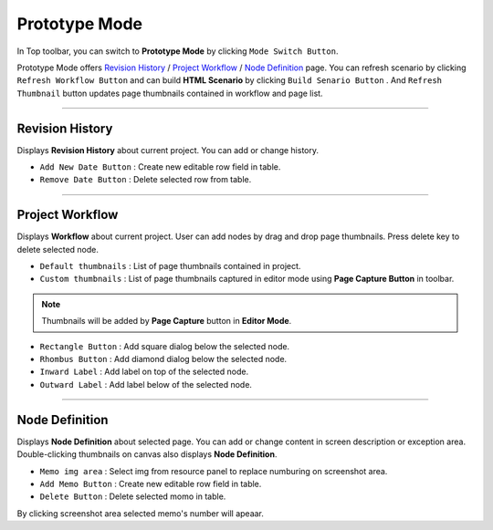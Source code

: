 


Prototype Mode
=======================

.. image:: resource/iu_manual_advanced_prototype_mode.png

In Top toolbar, you can switch to **Prototype Mode** by clicking ``Mode Switch Button``.

Prototype Mode offers `Revision History`_ / `Project Workflow`_ / `Node Definition`_ page. You can refresh scenario by clicking ``Refresh Workflow Button`` and can build **HTML Scenario** by clicking ``Build Senario Button`` . And ``Refresh Thumbnail`` button updates page thumbnails contained in workflow and page list.


----------

Revision History
-------------------------------
 
.. image:: resource/scenario/ic_SB_revision.png


Displays **Revision History** about current project. You can add or change history.


* ``Add New Date Button`` : Create new editable row field in table.
* ``Remove Date Button`` : Delete selected row from table.
----------

Project Workflow
-------------------------------

.. image:: resource/scenario/ic_SB_workflow.png

Displays **Workflow** about current project. User can add nodes by drag and drop page thumbnails. Press delete key to delete selected node.


.. image:: resource/iu_manual_advanced_prototype_mode_thumbnail.png
* ``Default thumbnails`` : List of page thumbnails contained in project.
* ``Custom thumbnails`` : List of page thumbnails captured in editor mode using **Page Capture Button** in toolbar.

.. note:: Thumbnails will be added by **Page Capture** button in **Editor Mode**.


.. image:: resource/iu_manual_advanced_prototype_mode_workflow.png
* ``Rectangle Button`` : Add square dialog below the selected node.
* ``Rhombus Button`` : Add diamond dialog below the selected node.


* ``Inward Label`` : Add label on top of the selected node.
* ``Outward Label`` : Add label below of the selected node.




----------

Node Definition
-------------------------------

.. image:: resource/scenario/ic_SB_screen.png

Displays **Node Definition** about selected page. You can add or change content in screen description or exception area. Double-clicking thumbnails on canvas also displays **Node Definition**.

* ``Memo img area`` : Select img from resource panel to replace numburing on screenshot area.
* ``Add Memo Button`` : Create new editable row field in table.
* ``Delete Button`` : Delete selected momo in table.

By clicking screenshot area selected memo's number will apeaar.
